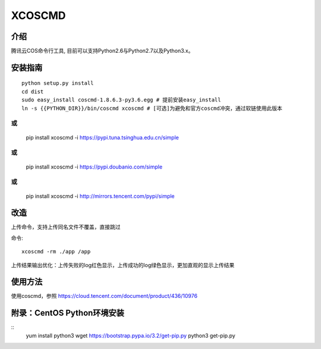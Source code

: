 XCOSCMD
#######################

.. image:: https://img.shields.io/pypi/v/coscmd.svg
   :target: https://pypi.org/search/?q=coscmd
   :alt: Pypi
.. image:: https://travis-ci.org/tencentyun/coscmd.svg?branch=master
   :target: https://travis-ci.org/tencentyun/coscmd
   :alt: Travis CI 

介绍
_______

腾讯云COS命令行工具, 目前可以支持Python2.6与Python2.7以及Python3.x。

安装指南
__________

::

    python setup.py install
    cd dist
    sudo easy_install coscmd-1.8.6.3-py3.6.egg # 提前安装easy_install
    ln -s {{PYTHON_DIR}}/bin/coscmd xcoscmd # [可选]为避免和官方coscmd冲突，通过软链使用此版本
或
::
    pip install xcoscmd -i https://pypi.tuna.tsinghua.edu.cn/simple
或
::
   pip install xcoscmd -i https://pypi.doubanio.com/simple
或
::
   pip install xcoscmd -i http://mirrors.tencent.com/pypi/simple

改造
__________
上传命令，支持上传同名文件不覆盖，直接跳过

命令::

    xcoscmd -rm ./app /app

上传结果输出优化：上传失败的log红色显示，上传成功的log绿色显示，更加直观的显示上传结果

使用方法
__________

使用coscmd，参照 https://cloud.tencent.com/document/product/436/10976

附录：CentOS Python环境安装
__________
::
   yum install python3
   wget https://bootstrap.pypa.io/3.2/get-pip.py
   python3 get-pip.py


